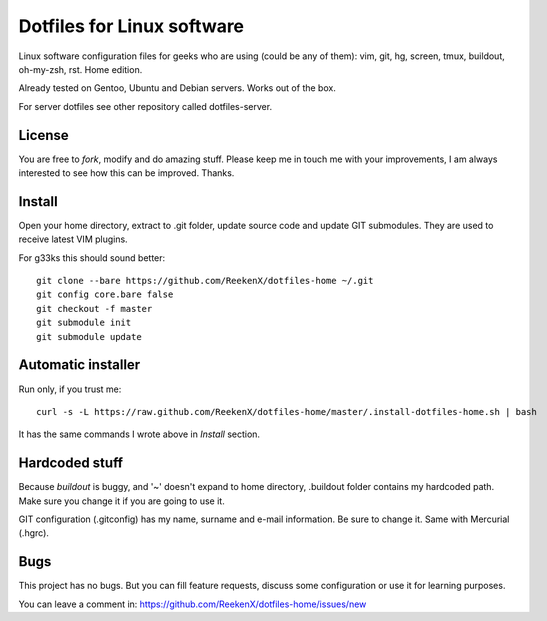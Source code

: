 Dotfiles for Linux software
===========================

Linux software configuration files for geeks who are using (could be any of them): vim, git, hg, screen, tmux, buildout, oh-my-zsh, rst. Home edition.

Already tested on Gentoo, Ubuntu and Debian servers. Works out of the box.

For server dotfiles see other repository called dotfiles-server.

License
-------

You are free to `fork`, modify and do amazing stuff. Please keep me in touch me with your improvements, I am always interested to see how this can be improved. Thanks.

Install
-------

Open your home directory, extract to .git folder, update source code and update GIT submodules. They are used to receive latest VIM plugins.

For g33ks this should sound better::

    git clone --bare https://github.com/ReekenX/dotfiles-home ~/.git
    git config core.bare false
    git checkout -f master
    git submodule init
    git submodule update

Automatic installer
-------------------

Run only, if you trust me::

    curl -s -L https://raw.github.com/ReekenX/dotfiles-home/master/.install-dotfiles-home.sh | bash

It has the same commands I wrote above in `Install` section.

Hardcoded stuff
---------------

Because `buildout` is buggy, and '~' doesn't expand to home directory, .buildout folder contains my hardcoded path. Make sure you change it if you are going to use it.

GIT configuration (.gitconfig) has my name, surname and e-mail information. Be sure to change it. Same with Mercurial (.hgrc).

Bugs
----

This project has no bugs. But you can fill feature requests, discuss some configuration or use it for learning purposes.

You can leave a comment in: https://github.com/ReekenX/dotfiles-home/issues/new
